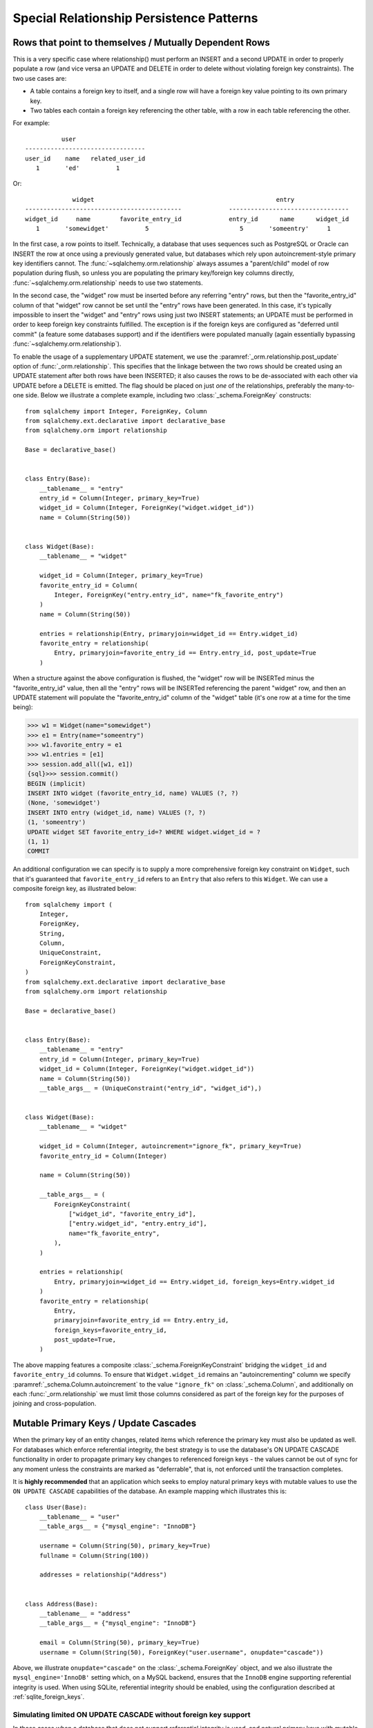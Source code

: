 Special Relationship Persistence Patterns
=========================================

.. _post_update:

Rows that point to themselves / Mutually Dependent Rows
-------------------------------------------------------

This is a very specific case where relationship() must perform an INSERT and a
second UPDATE in order to properly populate a row (and vice versa an UPDATE
and DELETE in order to delete without violating foreign key constraints). The
two use cases are:

* A table contains a foreign key to itself, and a single row will
  have a foreign key value pointing to its own primary key.
* Two tables each contain a foreign key referencing the other
  table, with a row in each table referencing the other.

For example::

              user
    ---------------------------------
    user_id    name   related_user_id
       1       'ed'          1

Or::

                 widget                                                  entry
    -------------------------------------------             ---------------------------------
    widget_id     name        favorite_entry_id             entry_id      name      widget_id
       1       'somewidget'          5                         5       'someentry'     1

In the first case, a row points to itself. Technically, a database that uses
sequences such as PostgreSQL or Oracle can INSERT the row at once using a
previously generated value, but databases which rely upon autoincrement-style
primary key identifiers cannot. The :func:`~sqlalchemy.orm.relationship`
always assumes a "parent/child" model of row population during flush, so
unless you are populating the primary key/foreign key columns directly,
:func:`~sqlalchemy.orm.relationship` needs to use two statements.

In the second case, the "widget" row must be inserted before any referring
"entry" rows, but then the "favorite_entry_id" column of that "widget" row
cannot be set until the "entry" rows have been generated. In this case, it's
typically impossible to insert the "widget" and "entry" rows using just two
INSERT statements; an UPDATE must be performed in order to keep foreign key
constraints fulfilled. The exception is if the foreign keys are configured as
"deferred until commit" (a feature some databases support) and if the
identifiers were populated manually (again essentially bypassing
:func:`~sqlalchemy.orm.relationship`).

To enable the usage of a supplementary UPDATE statement,
we use the :paramref:`_orm.relationship.post_update` option
of :func:`_orm.relationship`.  This specifies that the linkage between the
two rows should be created using an UPDATE statement after both rows
have been INSERTED; it also causes the rows to be de-associated with
each other via UPDATE before a DELETE is emitted.  The flag should
be placed on just *one* of the relationships, preferably the
many-to-one side.  Below we illustrate
a complete example, including two :class:`_schema.ForeignKey` constructs::

    from sqlalchemy import Integer, ForeignKey, Column
    from sqlalchemy.ext.declarative import declarative_base
    from sqlalchemy.orm import relationship

    Base = declarative_base()


    class Entry(Base):
        __tablename__ = "entry"
        entry_id = Column(Integer, primary_key=True)
        widget_id = Column(Integer, ForeignKey("widget.widget_id"))
        name = Column(String(50))


    class Widget(Base):
        __tablename__ = "widget"

        widget_id = Column(Integer, primary_key=True)
        favorite_entry_id = Column(
            Integer, ForeignKey("entry.entry_id", name="fk_favorite_entry")
        )
        name = Column(String(50))

        entries = relationship(Entry, primaryjoin=widget_id == Entry.widget_id)
        favorite_entry = relationship(
            Entry, primaryjoin=favorite_entry_id == Entry.entry_id, post_update=True
        )

When a structure against the above configuration is flushed, the "widget" row will be
INSERTed minus the "favorite_entry_id" value, then all the "entry" rows will
be INSERTed referencing the parent "widget" row, and then an UPDATE statement
will populate the "favorite_entry_id" column of the "widget" table (it's one
row at a time for the time being):

.. sourcecode:: pycon+sql

    >>> w1 = Widget(name="somewidget")
    >>> e1 = Entry(name="someentry")
    >>> w1.favorite_entry = e1
    >>> w1.entries = [e1]
    >>> session.add_all([w1, e1])
    {sql}>>> session.commit()
    BEGIN (implicit)
    INSERT INTO widget (favorite_entry_id, name) VALUES (?, ?)
    (None, 'somewidget')
    INSERT INTO entry (widget_id, name) VALUES (?, ?)
    (1, 'someentry')
    UPDATE widget SET favorite_entry_id=? WHERE widget.widget_id = ?
    (1, 1)
    COMMIT

An additional configuration we can specify is to supply a more
comprehensive foreign key constraint on ``Widget``, such that
it's guaranteed that ``favorite_entry_id`` refers to an ``Entry``
that also refers to this ``Widget``.  We can use a composite foreign key,
as illustrated below::

    from sqlalchemy import (
        Integer,
        ForeignKey,
        String,
        Column,
        UniqueConstraint,
        ForeignKeyConstraint,
    )
    from sqlalchemy.ext.declarative import declarative_base
    from sqlalchemy.orm import relationship

    Base = declarative_base()


    class Entry(Base):
        __tablename__ = "entry"
        entry_id = Column(Integer, primary_key=True)
        widget_id = Column(Integer, ForeignKey("widget.widget_id"))
        name = Column(String(50))
        __table_args__ = (UniqueConstraint("entry_id", "widget_id"),)


    class Widget(Base):
        __tablename__ = "widget"

        widget_id = Column(Integer, autoincrement="ignore_fk", primary_key=True)
        favorite_entry_id = Column(Integer)

        name = Column(String(50))

        __table_args__ = (
            ForeignKeyConstraint(
                ["widget_id", "favorite_entry_id"],
                ["entry.widget_id", "entry.entry_id"],
                name="fk_favorite_entry",
            ),
        )

        entries = relationship(
            Entry, primaryjoin=widget_id == Entry.widget_id, foreign_keys=Entry.widget_id
        )
        favorite_entry = relationship(
            Entry,
            primaryjoin=favorite_entry_id == Entry.entry_id,
            foreign_keys=favorite_entry_id,
            post_update=True,
        )

The above mapping features a composite :class:`_schema.ForeignKeyConstraint`
bridging the ``widget_id`` and ``favorite_entry_id`` columns.  To ensure
that ``Widget.widget_id`` remains an "autoincrementing" column we specify
:paramref:`_schema.Column.autoincrement` to the value ``"ignore_fk"``
on :class:`_schema.Column`, and additionally on each
:func:`_orm.relationship` we must limit those columns considered as part of
the foreign key for the purposes of joining and cross-population.

.. _passive_updates:

Mutable Primary Keys / Update Cascades
--------------------------------------

When the primary key of an entity changes, related items
which reference the primary key must also be updated as
well. For databases which enforce referential integrity,
the best strategy is to use the database's ON UPDATE CASCADE
functionality in order to propagate primary key changes
to referenced foreign keys - the values cannot be out
of sync for any moment unless the constraints are marked as "deferrable",
that is, not enforced until the transaction completes.

It is **highly recommended** that an application which seeks to employ
natural primary keys with mutable values to use the ``ON UPDATE CASCADE``
capabilities of the database.   An example mapping which
illustrates this is::

    class User(Base):
        __tablename__ = "user"
        __table_args__ = {"mysql_engine": "InnoDB"}

        username = Column(String(50), primary_key=True)
        fullname = Column(String(100))

        addresses = relationship("Address")


    class Address(Base):
        __tablename__ = "address"
        __table_args__ = {"mysql_engine": "InnoDB"}

        email = Column(String(50), primary_key=True)
        username = Column(String(50), ForeignKey("user.username", onupdate="cascade"))

Above, we illustrate ``onupdate="cascade"`` on the :class:`_schema.ForeignKey`
object, and we also illustrate the ``mysql_engine='InnoDB'`` setting
which, on a MySQL backend, ensures that the ``InnoDB`` engine supporting
referential integrity is used.  When using SQLite, referential integrity
should be enabled, using the configuration described at
:ref:`sqlite_foreign_keys`.

.. seealso::

    :ref:`passive_deletes` - supporting ON DELETE CASCADE with relationships

    :paramref:`.orm.mapper.passive_updates` - similar feature on :func:`.mapper`


Simulating limited ON UPDATE CASCADE without foreign key support
^^^^^^^^^^^^^^^^^^^^^^^^^^^^^^^^^^^^^^^^^^^^^^^^^^^^^^^^^^^^^^^^

In those cases when a database that does not support referential integrity
is used, and natural primary keys with mutable values are in play,
SQLAlchemy offers a feature in order to allow propagation of primary key
values to already-referenced foreign keys to a **limited** extent,
by emitting an UPDATE statement against foreign key columns that immediately
reference a primary key column whose value has changed.
The primary platforms without referential integrity features are
MySQL when the ``MyISAM`` storage engine is used, and SQLite when the
``PRAGMA foreign_keys=ON`` pragma is not used.  The Oracle database also
has no support for ``ON UPDATE CASCADE``, but because it still enforces
referential integrity, needs constraints to be marked as deferrable
so that SQLAlchemy can emit UPDATE statements.

The feature is enabled by setting the
:paramref:`_orm.relationship.passive_updates` flag to ``False``,
most preferably on a one-to-many or
many-to-many :func:`_orm.relationship`.  When "updates" are no longer
"passive" this indicates that SQLAlchemy will
issue UPDATE statements individually for
objects referenced in the collection referred to by the parent object
with a changing primary key value.  This also implies that collections
will be fully loaded into memory if not already locally present.

Our previous mapping using ``passive_updates=False`` looks like::

    class User(Base):
        __tablename__ = "user"

        username = Column(String(50), primary_key=True)
        fullname = Column(String(100))

        # passive_updates=False *only* needed if the database
        # does not implement ON UPDATE CASCADE
        addresses = relationship("Address", passive_updates=False)


    class Address(Base):
        __tablename__ = "address"

        email = Column(String(50), primary_key=True)
        username = Column(String(50), ForeignKey("user.username"))

Key limitations of ``passive_updates=False`` include:

* it performs much more poorly than direct database ON UPDATE CASCADE,
  because it needs to fully pre-load affected collections using SELECT
  and also must emit  UPDATE statements against those values, which it
  will attempt to run  in "batches" but still runs on a per-row basis
  at the DBAPI level.

* the feature cannot "cascade" more than one level.  That is,
  if mapping X has a foreign key which refers to the primary key
  of mapping Y, but then mapping Y's primary key is itself a foreign key
  to mapping Z, ``passive_updates=False`` cannot cascade a change in
  primary key value from ``Z`` to ``X``.

* Configuring ``passive_updates=False`` only on the many-to-one
  side of a relationship will not have a full effect, as the
  unit of work searches only through the current identity
  map for objects that may be referencing the one with a
  mutating primary key, not throughout the database.

As virtually all databases other than Oracle now support ``ON UPDATE CASCADE``,
it is highly recommended that traditional ``ON UPDATE CASCADE`` support be used
in the case that natural and mutable primary key values are in use.

